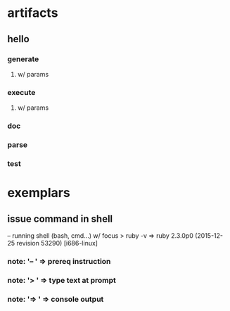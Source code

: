 * artifacts
** hello
*** generate
**** w/ params
*** execute
**** w/ params
*** doc
*** parse
*** test
* exemplars
** issue command in shell
-- running shell (bash, cmd...) w/ focus
> ruby -v
=> ruby 2.3.0p0 (2015-12-25 revision 53290) [i686-linux]
*** note: '-- ' => prereq instruction
*** note: '> ' => type text at prompt
*** note: '=> ' => console output

